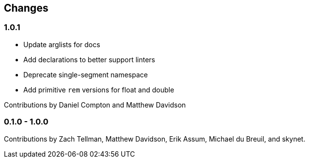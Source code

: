 == Changes

=== 1.0.1

- Update arglists for docs
- Add declarations to better support linters
- Deprecate single-segment namespace
- Add primitive `rem` versions for float and double

Contributions by Daniel Compton and Matthew Davidson

=== 0.1.0 - 1.0.0

Contributions by Zach Tellman, Matthew Davidson, Erik Assum,
Michael du Breuil, and skynet.

